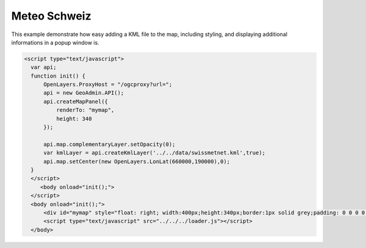 .. raw:: html

   <script language=javascript type='text/javascript'>

   function hidediv(div, showDiv, hideDiv) {
      document.getElementById(div).style.visibility = 'hidden';
      document.getElementById(div).style.display = 'none';
      document.getElementById(hideDiv).style.visibility = 'hidden';
      document.getElementById(hideDiv).style.display = 'none';
      document.getElementById(showDiv).style.visibility = 'visible';
      document.getElementById(showDiv).style.display = 'block';
   }

   function showdiv(div, showDiv, hideDiv) {
      document.getElementById(div).style.visibility = 'visible';
      document.getElementById(div).style.display = 'block';
      document.getElementById(showDiv).style.visibility = 'hidden';
      document.getElementById(showDiv).style.display = 'none';
      document.getElementById(hideDiv).style.visibility = 'visible';
      document.getElementById(hideDiv).style.display = 'block';
   }
   </script>

Meteo Schweiz
-------------

This example demonstrate how easy adding a KML file to the map, including styling,  and displaying additional
informations in a popup window is.

.. raw:: html

   <style>
      .gx-popup {
          width: auto !important;
          max-width: 600px;
      }
      .gx-popup .x-window-body {
          height: expression( this.scrollHeight > 279 ? "280px" : "auto" ) !important;
          max-height: 280px !important;
          overflow:hidden;
          overflow-y:auto;
          width:600px;
      }
   </style>

   <body>
      <div id="mymap" style="float: left; width:500px;height:340px;border:1px solid grey;padding: 0 0 0 0;margin:10px !important;"></div>
      <div id="myclear" style="clear: both;"></div>

   </body>
   <script type="text/javascript" src="../../../loader.js"></script>
.. raw:: html

    <a id="showRef14" href="javascript:showdiv('codeBlock14','showRef14','hideRef14')" style="display: none; visibility: hidden; margin:10px !important;">Show code</a>
    <a id="hideRef14" href="javascript:hidediv('codeBlock14','showRef14','hideRef14')" style="margin:10px !important;">Hide code</a>
    <div id="codeBlock14" style="margin:10px !important;">

.. code-block:: html

     <script type="text/javascript">
       var api;
       function init() {
           OpenLayers.ProxyHost = "/ogcproxy?url=";
           api = new GeoAdmin.API();
           api.createMapPanel({
               renderTo: "mymap",
               height: 340
           });

           api.map.complementaryLayer.setOpacity(0);
           var kmlLayer = api.createKmlLayer('../../data/swissmetnet.kml',true);
           api.map.setCenter(new OpenLayers.LonLat(660000,190000),0);
       }
       </script>
          <body onload="init();">
       </script>
       <body onload="init();">
           <div id="mymap" style="float: right; width:400px;height:340px;border:1px solid grey;padding: 0 0 0 0;margin:10px !important;"></div>
           <script type="text/javascript" src="../../../loader.js"></script>
       </body>

.. raw:: html

    </div>

.. raw:: html


       <script type="text/javascript">
       var api;

       function init() {
           OpenLayers.ProxyHost = "/ogcproxy?url=";
           api = new GeoAdmin.API();

           api.createMapPanel({
               renderTo: "mymap",
               height: 340
           });

           api.map.complementaryLayer.setOpacity(0);
           var kmlLayer = api.createKmlLayer('../../data/swissmetnet.kml',true);
           api.map.setCenter(new OpenLayers.LonLat(660000,190000),0);
       }
       </script>
          <body onload="init();">

       </body>
   
